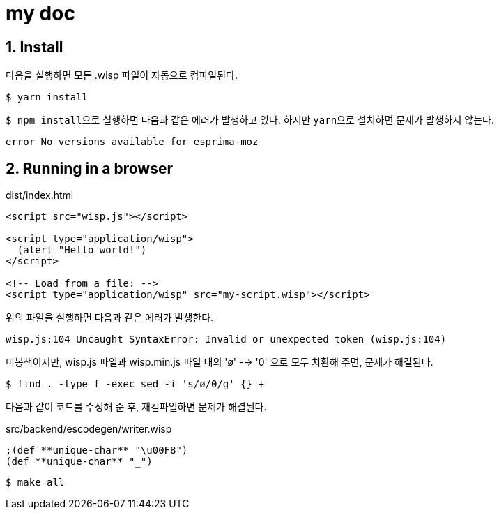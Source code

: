 = my doc
:sectnums:

== Install

다음을 실행하면 모든 .wisp 파일이 자동으로 컴파일된다.
 
[listing]
----
$ yarn install
----

``$ npm install``으로 실행하면 다음과 같은 에러가 발생하고 있다. 하지만 ``yarn``으로
설치하면 문제가 발생하지 않는다.

[listing]
----
error No versions available for esprima-moz
----

== Running in a browser

[listing]
.dist/index.html
----
<script src="wisp.js"></script>

<script type="application/wisp">
  (alert "Hello world!")
</script>

<!-- Load from a file: -->
<script type="application/wisp" src="my-script.wisp"></script>
----

위의 파일을 실행하면 다음과 같은 에러가 발생한다.

[listing]
----
wisp.js:104 Uncaught SyntaxError: Invalid or unexpected token (wisp.js:104)
----

미봉책이지만, wisp.js 파일과 wisp.min.js 파일 내의 'ø' --> '0' 으로 모두 치환해 주면,
문제가 해결된다.

[listing]
----
$ find . -type f -exec sed -i 's/ø/0/g' {} +
----


다음과 같이 코드를 수정해 준 후, 재컴파일하면 문제가 해결된다. 

[source]
.src/backend/escodegen/writer.wisp
....
;(def **unique-char** "\u00F8")
(def **unique-char** "_")
....


[listing]
----
$ make all
----


